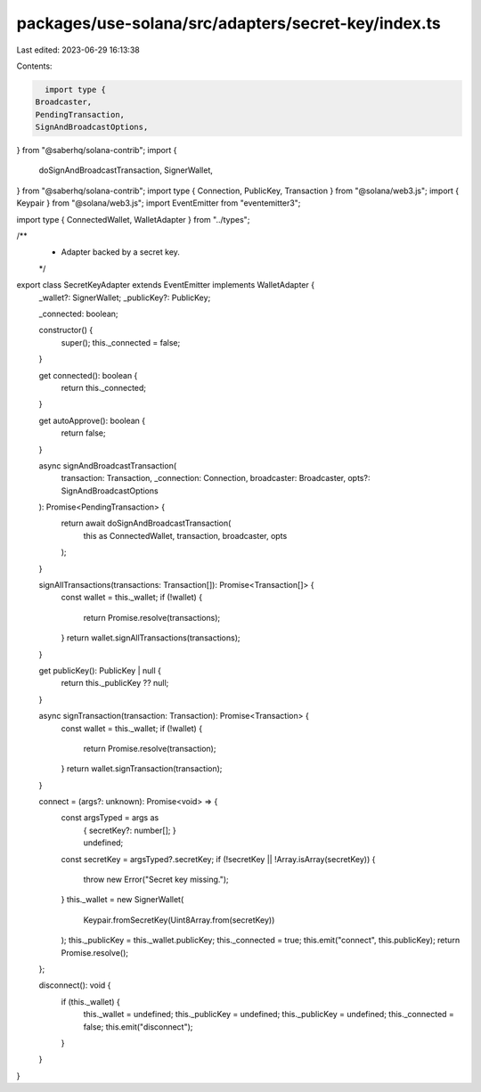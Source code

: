 packages/use-solana/src/adapters/secret-key/index.ts
====================================================

Last edited: 2023-06-29 16:13:38

Contents:

.. code-block:: ts

    import type {
  Broadcaster,
  PendingTransaction,
  SignAndBroadcastOptions,
} from "@saberhq/solana-contrib";
import {
  doSignAndBroadcastTransaction,
  SignerWallet,
} from "@saberhq/solana-contrib";
import type { Connection, PublicKey, Transaction } from "@solana/web3.js";
import { Keypair } from "@solana/web3.js";
import EventEmitter from "eventemitter3";

import type { ConnectedWallet, WalletAdapter } from "../types";

/**
 * Adapter backed by a secret key.
 */
export class SecretKeyAdapter extends EventEmitter implements WalletAdapter {
  _wallet?: SignerWallet;
  _publicKey?: PublicKey;

  _connected: boolean;

  constructor() {
    super();
    this._connected = false;
  }

  get connected(): boolean {
    return this._connected;
  }

  get autoApprove(): boolean {
    return false;
  }

  async signAndBroadcastTransaction(
    transaction: Transaction,
    _connection: Connection,
    broadcaster: Broadcaster,
    opts?: SignAndBroadcastOptions
  ): Promise<PendingTransaction> {
    return await doSignAndBroadcastTransaction(
      this as ConnectedWallet,
      transaction,
      broadcaster,
      opts
    );
  }

  signAllTransactions(transactions: Transaction[]): Promise<Transaction[]> {
    const wallet = this._wallet;
    if (!wallet) {
      return Promise.resolve(transactions);
    }
    return wallet.signAllTransactions(transactions);
  }

  get publicKey(): PublicKey | null {
    return this._publicKey ?? null;
  }

  async signTransaction(transaction: Transaction): Promise<Transaction> {
    const wallet = this._wallet;
    if (!wallet) {
      return Promise.resolve(transaction);
    }
    return wallet.signTransaction(transaction);
  }

  connect = (args?: unknown): Promise<void> => {
    const argsTyped = args as
      | {
          secretKey?: number[];
        }
      | undefined;
    const secretKey = argsTyped?.secretKey;
    if (!secretKey || !Array.isArray(secretKey)) {
      throw new Error("Secret key missing.");
    }
    this._wallet = new SignerWallet(
      Keypair.fromSecretKey(Uint8Array.from(secretKey))
    );
    this._publicKey = this._wallet.publicKey;
    this._connected = true;
    this.emit("connect", this.publicKey);
    return Promise.resolve();
  };

  disconnect(): void {
    if (this._wallet) {
      this._wallet = undefined;
      this._publicKey = undefined;
      this._publicKey = undefined;
      this._connected = false;
      this.emit("disconnect");
    }
  }
}


